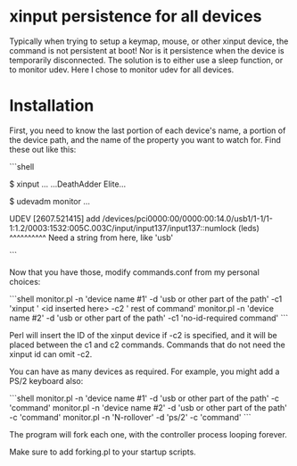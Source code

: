 * xinput persistence for all devices
Typically when trying to setup a keymap, mouse, or other xinput device, the
command is not persistent at boot! Nor is it persistence when the device is
temporarily disconnected. The solution is to either use a sleep function, or to
monitor udev. Here I chose to monitor udev for all devices.

* Installation

First, you need to know the last portion of each device's name, a portion of the
device path, and the name of the property you want to watch for. Find these out
like this:

```shell
# Plugin the device
$ xinput
...
...DeathAdder Elite...
# Unplug the device
$ udevadm monitor
...
# Now plug it in
UDEV  [2607.521415] add      /devices/pci0000:00/0000:00:14.0/usb1/1-1/1-1:1.2/0003:1532:005C.003C/input/input137/input137::numlock (leds)
                               ^^^^^^^^^^
                              Need a string from here, like 'usb'
# I used usb for my devices
```

Now that you have those, modify commands.conf from my personal choices:

```shell
monitor.pl -n 'device name #1' -d 'usb or other part of the path' -c1 'xinput ' <id inserted here> -c2 ' rest of command'
monitor.pl -n 'device name #2' -d 'usb or other part of the path' -c1 'no-id-required command'
```

Perl will insert the ID of the xinput device if -c2 is specified, and it will be
placed between the c1 and c2 commands. Commands that do not need the xinput id
can omit -c2.

You can have as many devices as required. For example, you might add a PS/2
keyboard also:

```shell
monitor.pl -n 'device name #1' -d 'usb or other part of the path' -c 'command'
monitor.pl -n 'device name #2' -d 'usb or other part of the path' -c 'command'
monitor.pl -n 'N-rollover' -d 'ps/2' -c 'command'
```

The program will fork each one, with the controller process looping forever.

Make sure to add forking.pl to your startup scripts.
